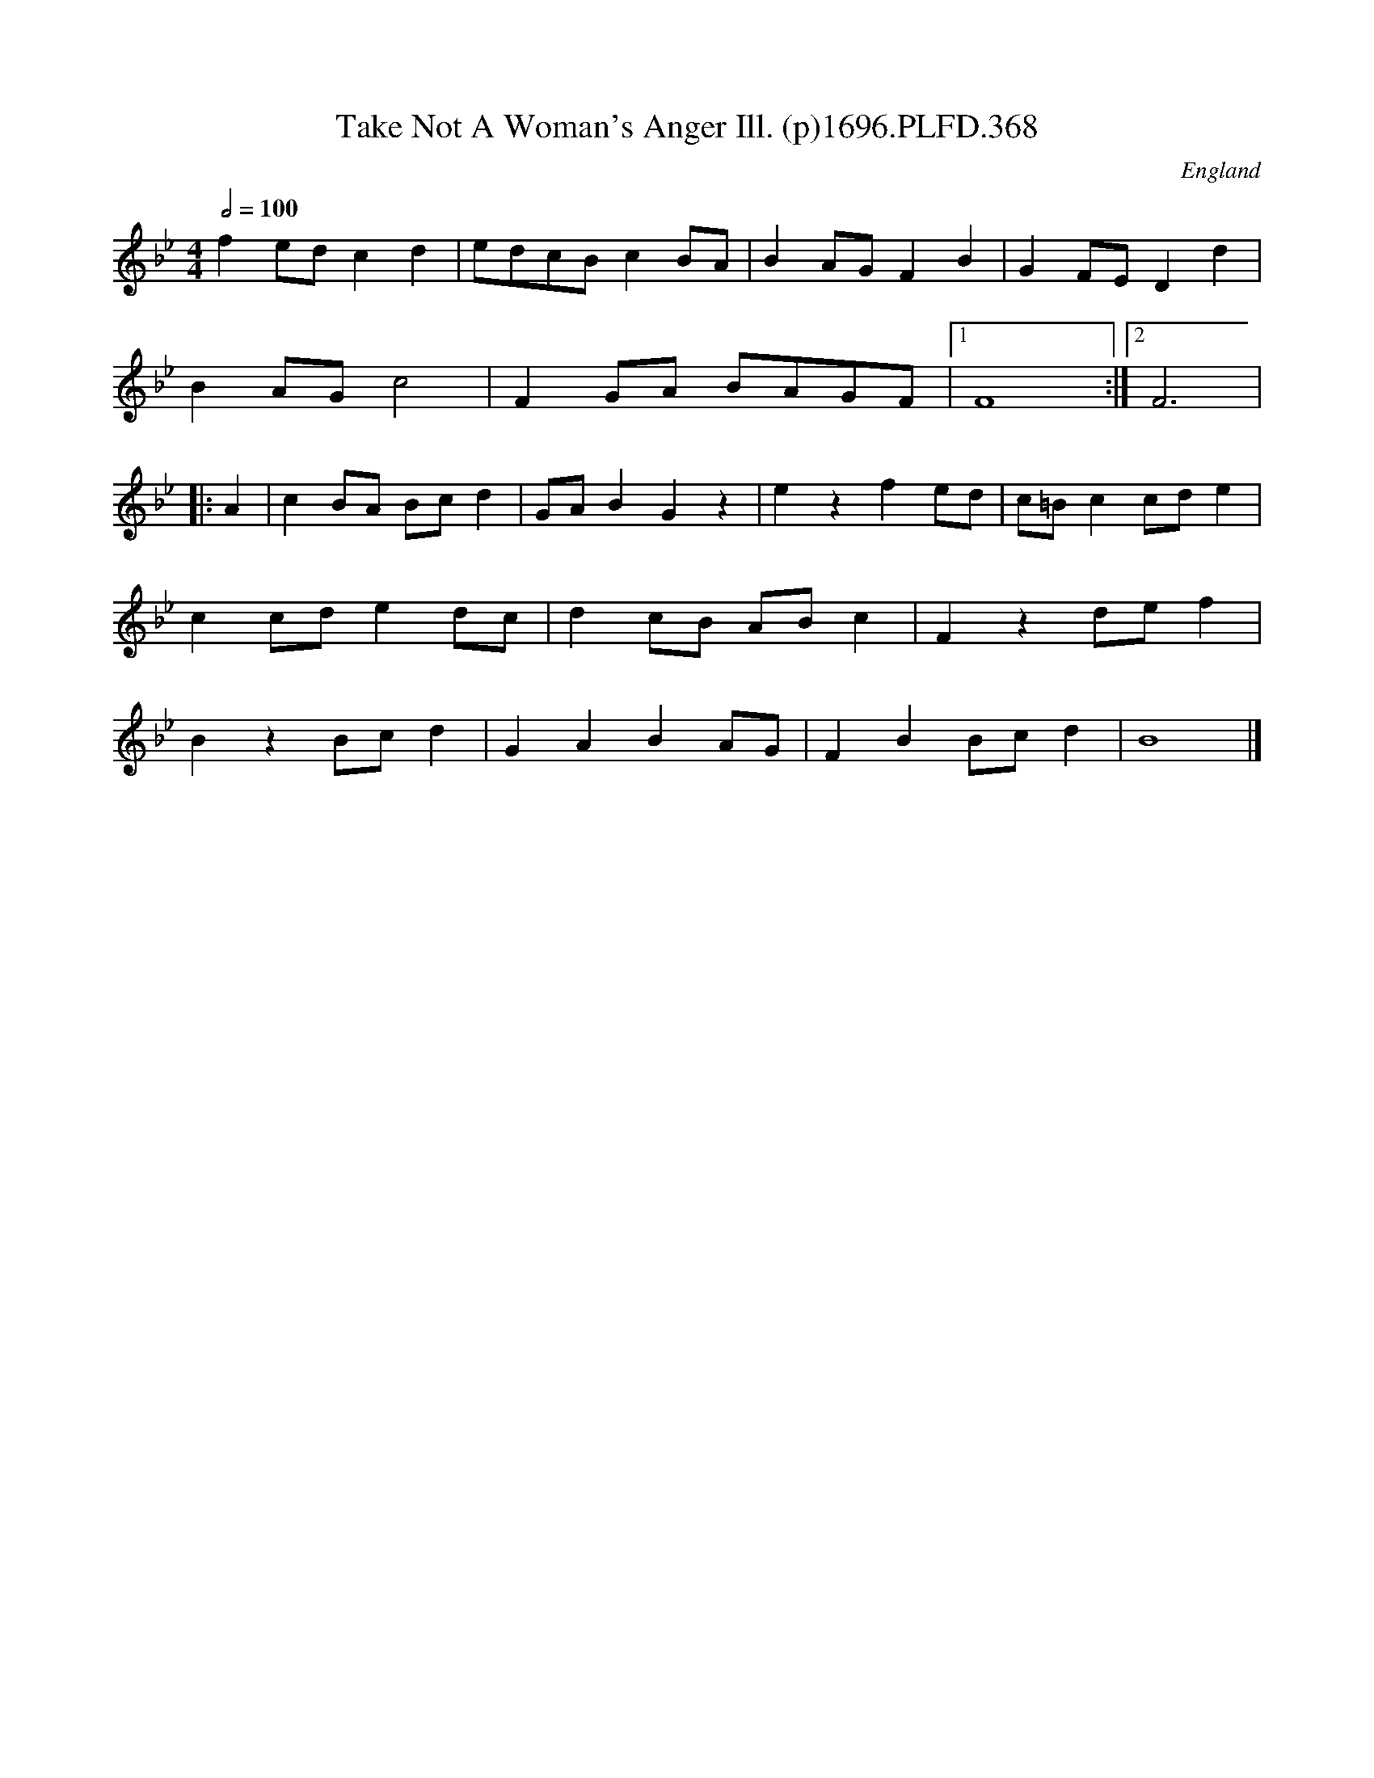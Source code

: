 X:368
T:Take Not A Woman's Anger Ill. (p)1696.PLFD.368
M:4/4
L:1/8
Q:1/2=100
S:Playford, Dancing Master,9th Ed,1st Supp.,1696.
O:England
N:"for if one won't,another will".
H:1696.
Z:Chris Partington
K:Bb
f2edc2d2|edcBc2BA|B2AGF2B2|G2FED2d2|
B2AGc4|F2GA BAGF|1F8:|2F6|
|:A2|c2BA Bcd2|GAB2G2z2|e2z2f2ed|c=Bc2cde2|
c2cde2dc|d2cB ABc2|F2z2def2|
B2z2Bcd2|G2A2B2AG|F2B2Bcd2|B8|]
